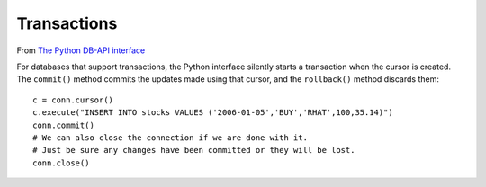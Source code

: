 Transactions
************

.. highlight:: python

From `The Python DB-API interface`_

For databases that support transactions, the Python interface silently starts a
transaction when the cursor is created. The ``commit()`` method commits the
updates made using that cursor, and the ``rollback()`` method discards them::

  c = conn.cursor()
  c.execute("INSERT INTO stocks VALUES ('2006-01-05','BUY','RHAT',100,35.14)")
  conn.commit()
  # We can also close the connection if we are done with it.
  # Just be sure any changes have been committed or they will be lost.
  conn.close()


.. _`The Python DB-API interface`: http://www.amk.ca/python/writing/DB-API.html
